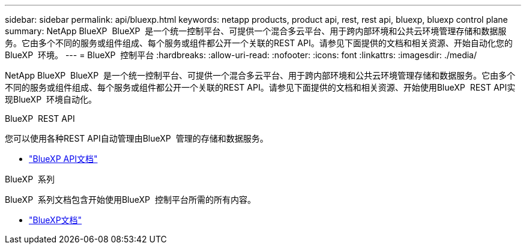 ---
sidebar: sidebar 
permalink: api/bluexp.html 
keywords: netapp products, product api, rest, rest api, bluexp, bluexp control plane 
summary: NetApp BlueXP  BlueXP  是一个统一控制平台、可提供一个混合多云平台、用于跨内部环境和公共云环境管理存储和数据服务。它由多个不同的服务或组件组成、每个服务或组件都公开一个关联的REST API。请参见下面提供的文档和相关资源、开始自动化您的BlueXP  环境。 
---
= BlueXP  控制平台
:hardbreaks:
:allow-uri-read: 
:nofooter: 
:icons: font
:linkattrs: 
:imagesdir: ./media/


[role="lead"]
NetApp BlueXP  BlueXP  是一个统一控制平台、可提供一个混合多云平台、用于跨内部环境和公共云环境管理存储和数据服务。它由多个不同的服务或组件组成、每个服务或组件都公开一个关联的REST API。请参见下面提供的文档和相关资源、开始使用BlueXP  REST API实现BlueXP  环境自动化。

.BlueXP  REST API
您可以使用各种REST API自动管理由BlueXP  管理的存储和数据服务。

* https://docs.netapp.com/us-en/bluexp-automation/["BlueXP API文档"^]


.BlueXP  系列
BlueXP  系列文档包含开始使用BlueXP  控制平台所需的所有内容。

* https://docs.netapp.com/us-en/bluexp-family/["BlueXP文档"^]

